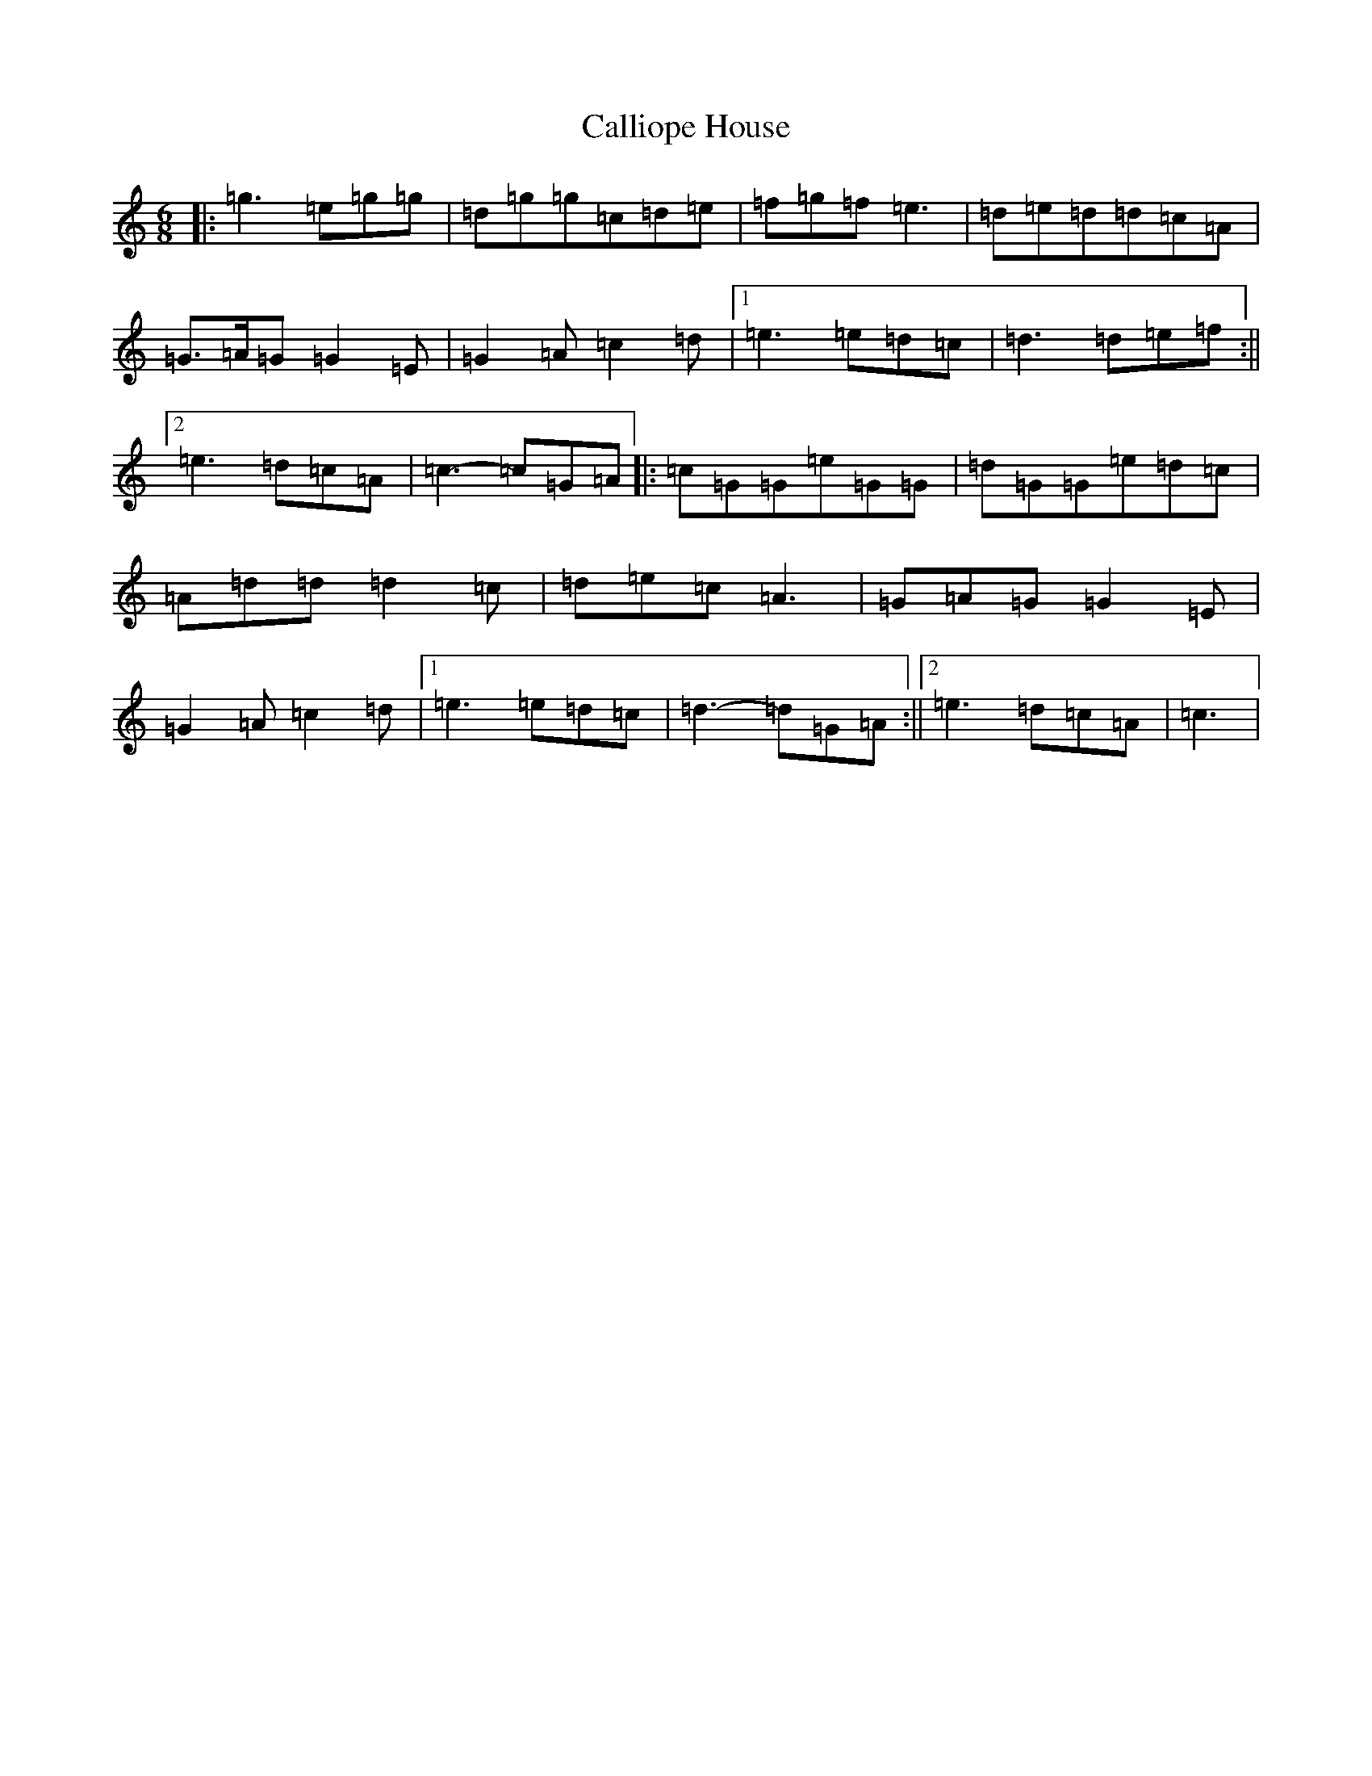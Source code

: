 X: 3034
T: Calliope House
S: https://thesession.org/tunes/15#setting23455
R: jig
M:6/8
L:1/8
K: C Major
|:=g3=e=g=g|=d=g=g=c=d=e|=f=g=f=e3|=d=e=d=d=c=A|=G>=A=G=G2=E|=G2=A=c2=d|1=e3=e=d=c|=d3=d=e=f:||2=e3=d=c=A|=c3-=c=G=A|:=c=G=G=e=G=G|=d=G=G=e=d=c|=A=d=d=d2=c|=d=e=c=A3|=G=A=G=G2=E|=G2=A=c2=d|1=e3=e=d=c|=d3-=d=G=A:||2=e3=d=c=A|=c3|